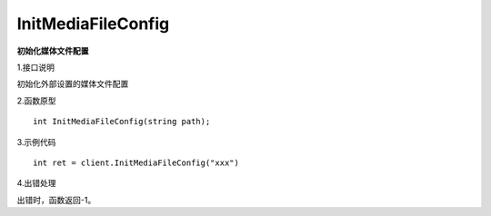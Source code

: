 InitMediaFileConfig
===============================
**初始化媒体文件配置**

1.接口说明

初始化外部设置的媒体文件配置

2.函数原型
::

    int InitMediaFileConfig(string path);

3.示例代码
::
    int ret = client.InitMediaFileConfig("xxx")
    
4.出错处理

出错时，函数返回-1。